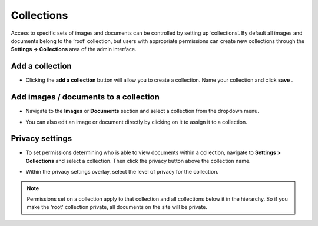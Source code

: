 Collections
~~~~~~~~~~~

Access to specific sets of images and documents can be controlled by setting up ‘collections’. By default all images and documents belong to the ‘root’ collection, but users with appropriate permissions can create new collections through the **Settings -> Collections** area of the admin interface.

.. image:: ../../_static/images/collections_list.png

Add a collection
________________

* Clicking the **add a collection** button will allow you to create a collection. Name your collection and click **save** .

.. image:: ../../_static/images/collections_create_collection.png

Add images / documents to a collection
______________________________________

* Navigate to the **Images** or **Documents** section and select a collection from the dropdown menu.

.. image:: ../../_static/images/collections_create_collection_upload_images.png

.. image:: ../../_static/images/collections_add_to_collection.png

* You can also edit an image or document directly by clicking on it to assign it to a collection.

.. image:: ../../_static/images/collections_edit_img_view.png

Privacy settings
________________

* To set permissions determining who is able to view documents within a collection, navigate to **Settings > Collections** and select a collection.  Then click the privacy button above the collection name.

.. image:: ../../_static/images/collections_privacy_button.png

* Within the privacy settings overlay, select the level of privacy for the collection.

.. image:: ../../_static/images/collections_privacy_overlay.png

.. Note::
    Permissions set on a collection apply to that collection and all collections below it in the hierarchy. So if you make the 'root' collection private, all documents on the site will be private.
